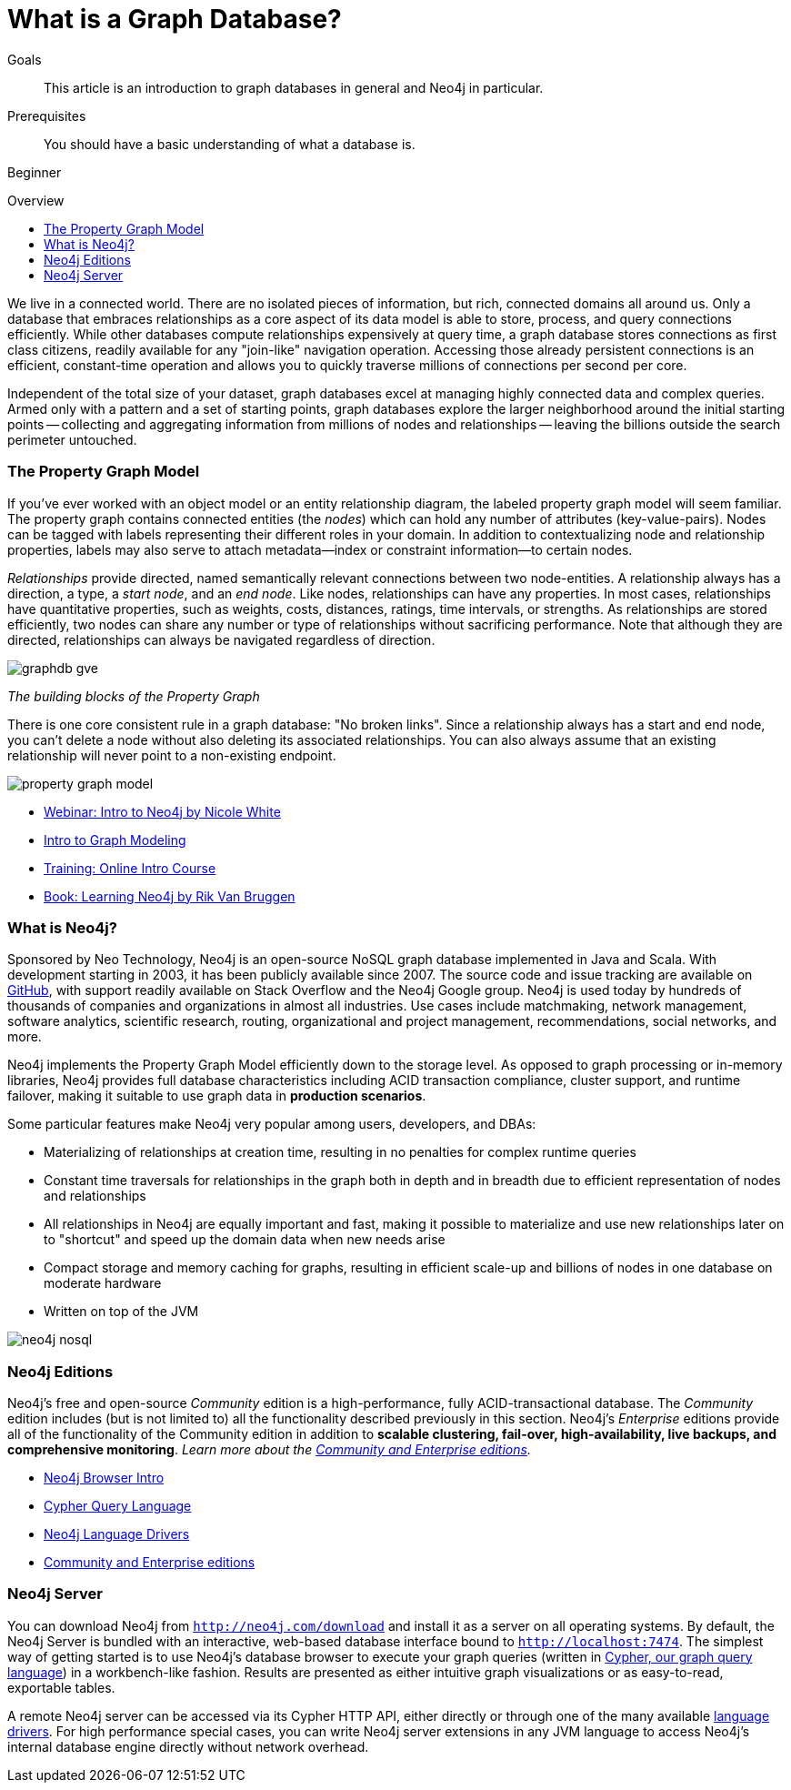 = What is a Graph Database?
:slug: graph-database
:level: Beginner
:toc:
:toc-placement!:
:toc-title: Overview
:toclevels: 1
:section: What is Neo4j
:section-link: get-started

.Goals
[abstract]
This article is an introduction to graph databases in general and Neo4j in particular.

.Prerequisites
[abstract]
You should have a basic understanding of what a database is.

[role=expertise]
{level}

toc::[]

We live in a connected world.
There are no isolated pieces of information, but rich, connected domains all around us.
Only a database that embraces relationships as a core aspect of its data model is able to store, process, and query connections efficiently.
While other databases compute relationships expensively at query time, a graph database stores connections as first class citizens, readily available for any "join-like" navigation operation.
Accessing those already persistent connections is an efficient, constant-time operation and allows you to quickly traverse millions of connections per second per core.

Independent of the total size of your dataset, graph databases excel at managing highly connected data and complex queries.
Armed only with a pattern and a set of starting points, graph databases explore the larger neighborhood around the initial starting points -- collecting and aggregating information from millions of nodes and relationships -- leaving the billions outside the search perimeter untouched.


[[property-graph]]
=== The Property Graph Model

If you’ve ever worked with an object model or an entity relationship diagram, the labeled property graph model will seem familiar.
The property graph contains connected entities (the _nodes_) which can hold any number of attributes (key-value-pairs).
Nodes can be tagged with labels representing their different roles in your domain.
In addition to contextualizing node and relationship properties, labels may also serve to attach metadata--index or constraint information--to certain nodes.

_Relationships_ provide directed, named semantically relevant connections between two node-entities.
A relationship always has a direction, a type, a _start node_, and an __end node__.
Like nodes, relationships can have any properties.
In most cases, relationships have quantitative properties, such as weights, costs, distances, ratings, time intervals, or strengths.
As relationships are stored efficiently, two nodes can share any number or type of relationships without sacrificing performance.
Note that although they are directed, relationships can always be navigated regardless of direction.

image::http://dev.assets.neo4j.com.s3.amazonaws.com/wp-content/uploads/graphdb-gve.png[]
_The building blocks of the Property Graph_

There is one core consistent rule in a graph database: "No broken links".
Since a relationship always has a start and end node, you can’t delete a node without also deleting its associated relationships.
You can also always assume that an existing relationship will never point to a non-existing endpoint.

image::http://dev.assets.neo4j.com.s3.amazonaws.com/wp-content/uploads/property_graph_model.png[]

[role=side-nav]
* http://watch.neo4j.org/video/103466968[Webinar: Intro to Neo4j by Nicole White]
* link:/developer/guide-intro-to-graph-modeling[Intro to Graph Modeling]
* link:/online-course[Training: Online Intro Course]
* link:/learning-neo4j-book/[Book: Learning Neo4j by Rik Van Bruggen]

=== What is Neo4j?

Sponsored by Neo Technology, Neo4j is an open-source NoSQL graph database implemented in Java and Scala.
With development starting in 2003, it has been publicly available since 2007.
The source code and issue tracking are available on https://github.com/neo4j/neo4j[GitHub], with support readily available on Stack Overflow and the Neo4j Google group.
Neo4j is used today by hundreds of thousands of companies and organizations in almost all industries.
Use cases include matchmaking, network management, software analytics, scientific research, routing, organizational and project management, recommendations, social networks, and more.

Neo4j implements the Property Graph Model efficiently down to the storage level.
As opposed to graph processing or in-memory libraries, Neo4j provides full database characteristics including ACID transaction compliance, cluster support, and runtime failover, making it suitable to use graph data in *production scenarios*.

Some particular features make Neo4j very popular among users, developers, and DBAs:

- Materializing of relationships at creation time, resulting in no penalties for complex runtime queries
- Constant time traversals for relationships in the graph both in depth and in breadth due to efficient representation of nodes and relationships
- All relationships in Neo4j are equally important and fast, making it possible to materialize and use new relationships later on to "shortcut" and speed up the domain data when new needs arise
- Compact storage and memory caching for graphs, resulting in efficient scale-up and billions of nodes in one database on moderate hardware
- Written on top of the JVM

image::http://dev.assets.neo4j.com.s3.amazonaws.com/wp-content/uploads/neo4j-nosql.png[]

=== Neo4j Editions

Neo4j’s free and open-source _Community_ edition is a high-performance, fully ACID-transactional database. The _Community_ edition includes (but is not limited to) all the functionality described previously in this section.
Neo4j's _Enterprise_ editions provide all of the functionality of the Community edition in addition to *scalable clustering, fail-over, high-availability, live backups, and comprehensive monitoring*.
_Learn more about the link:/editions[Community and Enterprise editions]._

[role=side-nav]
* link:/developer/get-started/guide-neo4j-browser[Neo4j Browser Intro]
* link:/developer/cypher/[Cypher Query Language]
* link:/developer/language-guides[Neo4j Language Drivers]
* link:/editions[Community and Enterprise editions]

=== Neo4j Server

You can download Neo4j from `http://neo4j.com/download[http://neo4j.com/download]` and install it as a server on all operating systems.
By default, the Neo4j Server is bundled with an interactive, web-based database interface bound to `http://localhost:7474`.
The simplest way of getting started is to use Neo4j's database browser to execute your graph queries (written in link:/developer/cypher[Cypher, our graph query language]) in a workbench-like fashion.
Results are presented as either intuitive graph visualizations or as easy-to-read, exportable tables.

A remote Neo4j server can be accessed via its Cypher HTTP API, either directly or through one of the many available link:/developer/language-guides[language drivers].
For high performance special cases, you can write Neo4j server extensions in any JVM language to access Neo4j's internal database engine directly without network overhead.

